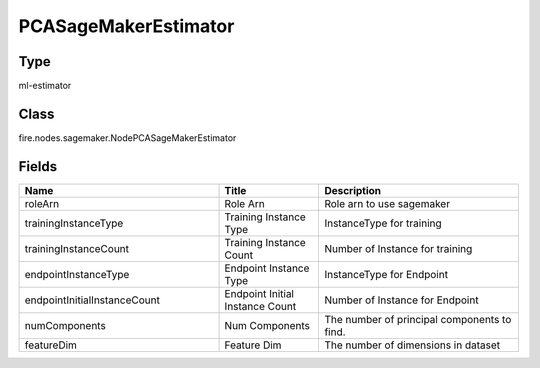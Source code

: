 PCASageMakerEstimator
=========== 



Type
--------- 

ml-estimator

Class
--------- 

fire.nodes.sagemaker.NodePCASageMakerEstimator

Fields
--------- 

.. list-table::
      :widths: 10 5 10
      :header-rows: 1

      * - Name
        - Title
        - Description
      * - roleArn
        - Role Arn
        - Role arn to use sagemaker
      * - trainingInstanceType
        - Training Instance Type
        - InstanceType for training
      * - trainingInstanceCount
        - Training Instance Count
        - Number of Instance for training
      * - endpointInstanceType
        - Endpoint Instance Type
        - InstanceType for Endpoint
      * - endpointInitialInstanceCount
        - Endpoint Initial Instance Count
        - Number of Instance for Endpoint
      * - numComponents
        - Num Components
        - The number of principal components to find.
      * - featureDim
        - Feature Dim
        - The number of dimensions in dataset




